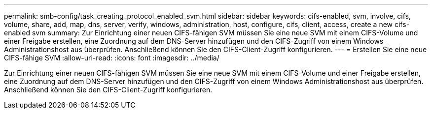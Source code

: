 ---
permalink: smb-config/task_creating_protocol_enabled_svm.html 
sidebar: sidebar 
keywords: cifs-enabled, svm, involve, cifs, volume, share, add, map, dns, server, verify, windows, administration, host, configure, cifs, client, access, create a new cifs-enabled svm 
summary: Zur Einrichtung einer neuen CIFS-fähigen SVM müssen Sie eine neue SVM mit einem CIFS-Volume und einer Freigabe erstellen, eine Zuordnung auf dem DNS-Server hinzufügen und den CIFS-Zugriff von einem Windows Administrationshost aus überprüfen. Anschließend können Sie den CIFS-Client-Zugriff konfigurieren. 
---
= Erstellen Sie eine neue CIFS-fähige SVM
:allow-uri-read: 
:icons: font
:imagesdir: ../media/


[role="lead"]
Zur Einrichtung einer neuen CIFS-fähigen SVM müssen Sie eine neue SVM mit einem CIFS-Volume und einer Freigabe erstellen, eine Zuordnung auf dem DNS-Server hinzufügen und den CIFS-Zugriff von einem Windows Administrationshost aus überprüfen. Anschließend können Sie den CIFS-Client-Zugriff konfigurieren.
